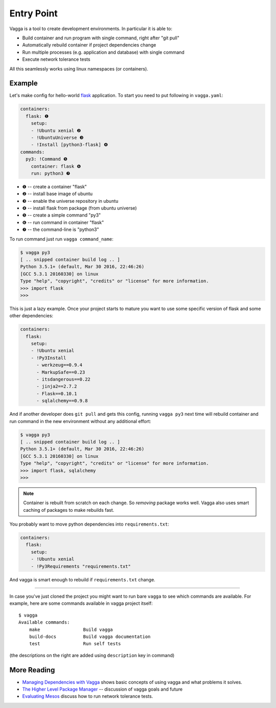 ===========
Entry Point
===========

Vagga is a tool to create development environments. In particular it is
able to:

* Build container and run program with single command, right after "git pull"
* Automatically rebuild container if project dependencies change
* Run multiple processes (e.g. application and database) with single command
* Execute network tolerance tests

All this seamlessly works using linux namespaces (or containers).

Example
=======

Let's make config for hello-world flask_ application. To start you need to put
following in ``vagga.yaml``:

.. code-block:: yaml

    containers:
      flask: ❶
        setup:
        - !Ubuntu xenial ❷
        - !UbuntuUniverse ❸
        - !Install [python3-flask] ❹
    commands:
      py3: !Command ❺
        container: flask ❻
        run: python3 ❼

* ❶ -- create a container "flask"
* ❷ -- install base image of ubuntu
* ❸ -- enable the universe repository in ubuntu
* ❹ -- install flask from package (from ubuntu universe)
* ❺ -- create a simple command "py3"
* ❻ -- run command in container "flask"
* ❼ -- the command-line is "python3"

To run command just run ``vagga command_name``:

.. code-block:: bash

    $ vagga py3
    [ .. snipped container build log .. ]
    Python 3.5.1+ (default, Mar 30 2016, 22:46:26)
    [GCC 5.3.1 20160330] on linux
    Type "help", "copyright", "credits" or "license" for more information.
    >>> import flask
    >>>

This is just a lazy example. Once your project starts to mature you want to
use some specific version of flask and some other dependencies:

.. code-block:: yaml

    containers:
      flask:
        setup:
        - !Ubuntu xenial
        - !Py3Install
          - werkzeug==0.9.4
          - MarkupSafe==0.23
          - itsdangerous==0.22
          - jinja2==2.7.2
          - Flask==0.10.1
          - sqlalchemy==0.9.8

And if another developer does ``git pull`` and gets this config, running
``vagga py3`` next time will rebuild container and run command in the new
environment without any additional effort:

.. code-block:: bash

    $ vagga py3
    [ .. snipped container build log .. ]
    Python 3.5.1+ (default, Mar 30 2016, 22:46:26)
    [GCC 5.3.1 20160330] on linux
    Type "help", "copyright", "credits" or "license" for more information.
    >>> import flask, sqlalchemy
    >>>

.. note:: Container is rebuilt from scratch on each change. So *removing*
   package works well. Vagga also uses smart caching of packages to make
   rebuilds fast.

You probably want to move python dependencies into ``requirements.txt``:

.. code-block:: yaml

    containers:
      flask:
        setup:
        - !Ubuntu xenial
        - !Py3Requirements "requirements.txt"

And vagga is smart enough to rebuild if ``requirements.txt`` change.

----

In case you've just cloned the project you might want to run bare ``vagga`` to
see which commands are available. For example, here are some commands available
in vagga project itself::

    $ vagga
    Available commands:
        make                Build vagga
        build-docs          Build vagga documentation
        test                Run self tests

(the descriptions on the right are added using ``description`` key in command)


.. _flask: http://flask.pocoo.org/docs/0.10/


More Reading
============

* `Managing Dependencies with Vagga <https://medium.com/@paulcolomiets/managing-dependencies-with-vagga-79181046db66>`_
  shows basic concepts of using vagga and what problems it solves.

* `The Higher Level Package Manager <https://medium.com/@paulcolomiets/vagga-the-higher-level-package-manager-e49e85fed42a>`_ -- discussion of vagga goals and future

* `Evaluating Mesos <https://medium.com/@paulcolomiets/evaluating-mesos-4a08f85473fb>`_
  discuss how to run network tolerance tests.
